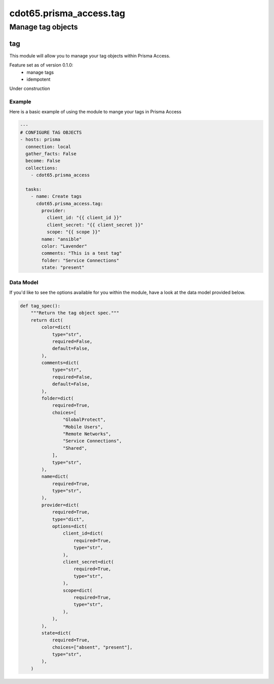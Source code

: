 ========================
cdot65.prisma_access.tag
========================

------------------
Manage tag objects
------------------

tag
===

This module will allow you to manage your tag objects within Prisma Access.

Feature set as of version 0.1.0:
  - manage tags
  - idempotent

Under construction

Example
-------

Here is a basic example of using the module to mange your tags in Prisma Access

.. code-block:: yaml

    ---
    # CONFIGURE TAG OBJECTS
    - hosts: prisma
      connection: local
      gather_facts: False
      become: False
      collections:
        - cdot65.prisma_access

      tasks:
        - name: Create tags
          cdot65.prisma_access.tag:
            provider:
              client_id: "{{ client_id }}"
              client_secret: "{{ client_secret }}"
              scope: "{{ scope }}"
            name: "ansible"
            color: "Lavender"
            comments: "This is a test tag"
            folder: "Service Connections"
            state: "present"



Data Model
----------

If you'd like to see the options available for you within the module, have a look at the data model provided below. 

.. code-block:: python

    def tag_spec():
        """Return the tag object spec."""
        return dict(
            color=dict(
                type="str",
                required=False,
                default=False,
            ),
            comments=dict(
                type="str",
                required=False,
                default=False,
            ),
            folder=dict(
                required=True,
                choices=[
                    "GlobalProtect",
                    "Mobile Users",
                    "Remote Networks",
                    "Service Connections",
                    "Shared",
                ],
                type="str",
            ),
            name=dict(
                required=True,
                type="str",
            ),
            provider=dict(
                required=True,
                type="dict",
                options=dict(
                    client_id=dict(
                        required=True,
                        type="str",
                    ),
                    client_secret=dict(
                        required=True,
                        type="str",
                    ),
                    scope=dict(
                        required=True,
                        type="str",
                    ),
                ),
            ),
            state=dict(
                required=True,
                choices=["absent", "present"],
                type="str",
            ),
        )
